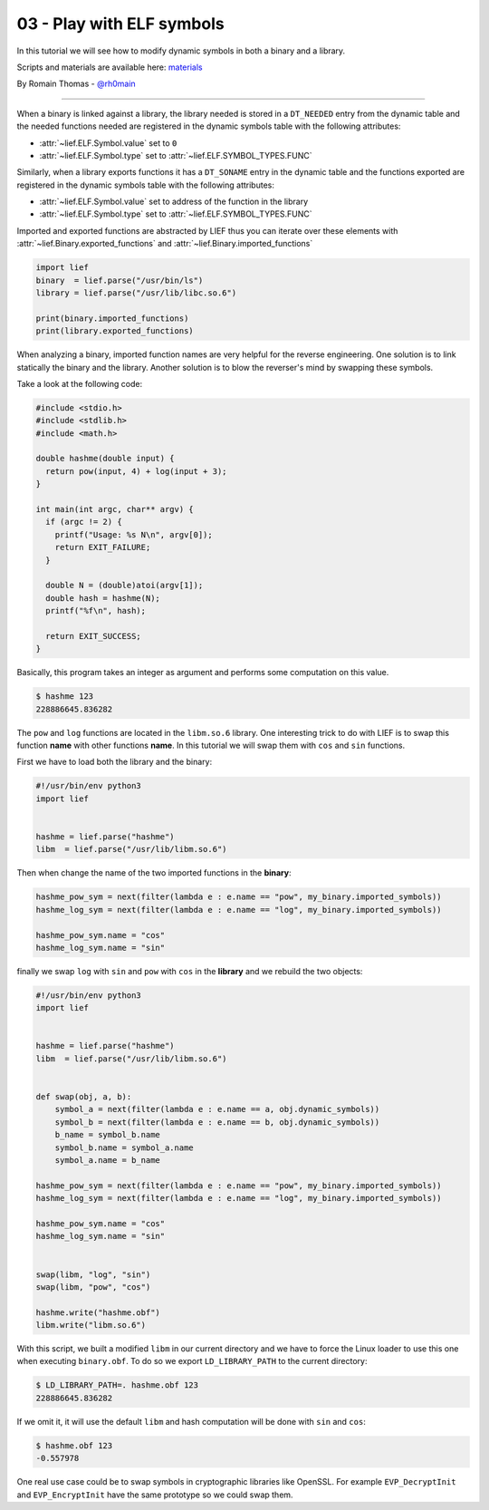 03 - Play with ELF symbols
--------------------------

In this tutorial we will see how to modify dynamic symbols in both a binary and a library.

Scripts and materials are available here: `materials <https://github.com/lief-project/tutorials/tree/master/03_ELF_change_symbols>`_


By Romain Thomas - `@rh0main <https://twitter.com/rh0main>`_

-----

When a binary is linked against a library, the library needed is stored in a ``DT_NEEDED`` entry from the
dynamic table and the needed functions needed are registered in the dynamic symbols table with the following attributes:

* :attr:`~lief.ELF.Symbol.value` set to ``0``
* :attr:`~lief.ELF.Symbol.type` set to :attr:`~lief.ELF.SYMBOL_TYPES.FUNC`

Similarly, when a library exports functions it has a ``DT_SONAME`` entry in the dynamic table and the functions
exported are registered in the dynamic symbols table with the following attributes:

* :attr:`~lief.ELF.Symbol.value` set to address of the function in the library
* :attr:`~lief.ELF.Symbol.type` set to :attr:`~lief.ELF.SYMBOL_TYPES.FUNC`

Imported and exported functions are abstracted by LIEF thus you can iterate over these elements with :attr:`~lief.Binary.exported_functions` and :attr:`~lief.Binary.imported_functions`

.. code-block:: python

  import lief
  binary  = lief.parse("/usr/bin/ls")
  library = lief.parse("/usr/lib/libc.so.6")

  print(binary.imported_functions)
  print(library.exported_functions)


When analyzing a binary, imported function names are very helpful for the reverse engineering. One solution is to link statically the binary and the library.
Another solution is to blow the reverser's mind by swapping these symbols.

Take a look at the following code:

.. code-block:: C

  #include <stdio.h>
  #include <stdlib.h>
  #include <math.h>

  double hashme(double input) {
    return pow(input, 4) + log(input + 3);
  }

  int main(int argc, char** argv) {
    if (argc != 2) {
      printf("Usage: %s N\n", argv[0]);
      return EXIT_FAILURE;
    }

    double N = (double)atoi(argv[1]);
    double hash = hashme(N);
    printf("%f\n", hash);

    return EXIT_SUCCESS;
  }

Basically, this program takes an integer as argument and performs some computation on this value.

.. code-block:: console

  $ hashme 123
  228886645.836282

.. image:: ../_static/tutorial/03/hashme.png
  :scale: 60 %
  :align: center



The ``pow`` and ``log`` functions are located in the ``libm.so.6`` library. One interesting trick to do with LIEF is
to swap this function **name** with other functions **name**. In this tutorial we will swap them with ``cos`` and ``sin`` functions.

First we have to load both the library and the binary:

.. code-block:: python

  #!/usr/bin/env python3
  import lief


  hashme = lief.parse("hashme")
  libm  = lief.parse("/usr/lib/libm.so.6")

Then when change the name of the two imported functions in the **binary**:


.. code-block:: python

  hashme_pow_sym = next(filter(lambda e : e.name == "pow", my_binary.imported_symbols))
  hashme_log_sym = next(filter(lambda e : e.name == "log", my_binary.imported_symbols))

  hashme_pow_sym.name = "cos"
  hashme_log_sym.name = "sin"


finally we swap ``log`` with ``sin`` and ``pow`` with ``cos`` in the **library** and we rebuild the two objects:

.. code-block:: python

  #!/usr/bin/env python3
  import lief


  hashme = lief.parse("hashme")
  libm  = lief.parse("/usr/lib/libm.so.6")


  def swap(obj, a, b):
      symbol_a = next(filter(lambda e : e.name == a, obj.dynamic_symbols))
      symbol_b = next(filter(lambda e : e.name == b, obj.dynamic_symbols))
      b_name = symbol_b.name
      symbol_b.name = symbol_a.name
      symbol_a.name = b_name

  hashme_pow_sym = next(filter(lambda e : e.name == "pow", my_binary.imported_symbols))
  hashme_log_sym = next(filter(lambda e : e.name == "log", my_binary.imported_symbols))

  hashme_pow_sym.name = "cos"
  hashme_log_sym.name = "sin"


  swap(libm, "log", "sin")
  swap(libm, "pow", "cos")

  hashme.write("hashme.obf")
  libm.write("libm.so.6")

.. image:: ../_static/tutorial/03/hashme_obf.png
  :scale: 60 %
  :align: center


With this script, we built a modified ``libm`` in our current directory and we have to force the Linux loader to use this one when executing ``binary.obf``.
To do so we export ``LD_LIBRARY_PATH`` to the current directory:

.. code-block:: console

  $ LD_LIBRARY_PATH=. hashme.obf 123
  228886645.836282

If we omit it, it will use the default ``libm`` and hash computation will be done with ``sin`` and ``cos``:


.. code-block:: console

  $ hashme.obf 123
  -0.557978


One real use case could be to swap symbols in cryptographic libraries like OpenSSL. For example ``EVP_DecryptInit`` and ``EVP_EncryptInit`` have the same prototype so we could swap them.

















